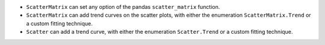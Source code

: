 - ``ScatterMatrix`` can set any option of the pandas ``scatter_matrix`` function.
- ``ScatterMatrix`` can add trend curves on the scatter plots, with either the enumeration ``ScatterMatrix.Trend`` or a custom fitting technique.
- ``Scatter`` can add a trend curve, with either the enumeration ``Scatter.Trend`` or a custom fitting technique.
